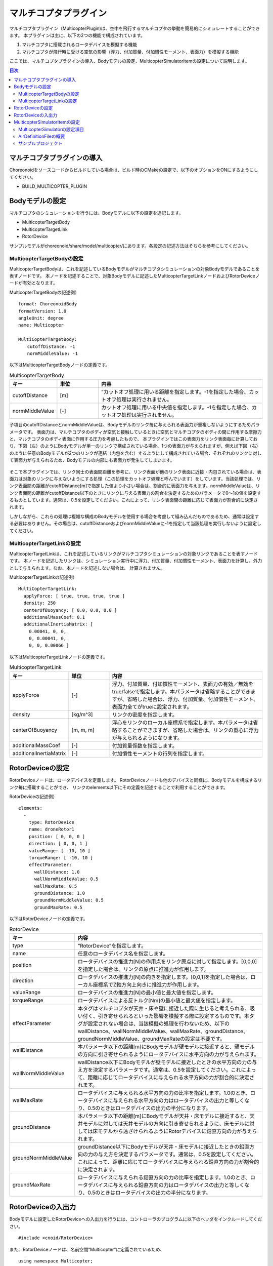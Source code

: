 マルチコプタプラグイン
======================

マルチコプタプラグイン（MulticopterPlugin)は、空中を飛行するマルチコプタの挙動を簡易的にシミュレートすることができます。
本プラグインは主に、以下の2つの機能で構成されています。

1. マルチコプタに搭載されるロータデバイスを模擬する機能
2. マルチコプタが飛行時に受ける空気の影響（浮力、付加質量、付加慣性モーメント、表面力）を模擬する機能

ここでは、マルチコプタプラグインの導入、Bodyモデルの設定、MulticopterSimulatorItemの設定について説明します。

.. contents:: 目次
   :local:

マルチコプタプラグインの導入
----------------------------

Choreonoidをソースコードからビルドしている場合は、ビルド時のCMakeの設定で、以下のオプションをONにするようにしてください。

* BUILD_MULTICOPTER_PLUGIN

Bodyモデルの設定
----------------

マルチコプタのシミュレーションを行うには、Bodyモデルに以下の設定を追記します。

* MulticopterTargetBody
* MulticopterTargetLink
* RotorDevice

サンプルモデルがchoreonoid/share/model/multicopter/にあります。各設定の記述方法はそちらを参考にしてください。

MulticopterTargetBodyの設定
^^^^^^^^^^^^^^^^^^^^^^^^^^^

MulticopterTargetBodyは、これを記述しているBodyモデルがマルチコプタシミュレーションの対象Bodyモデルであることを表すノードです。
本ノードを記述することで、対象Bodyモデルに記述したMulticopterTargetLinkノードおよびRotorDeviceノードが有効となります。

MulticopterTargetBodyの記述例） ::

 format: ChoreonoidBody
 formatVersion: 1.0
 angleUnit: degree
 name: Multicopter
 
 MultiCopterTargetBody:
 　　cutoffDistance: -1
 　　normMiddleValue: -1

以下はMulticopterTargetBodyノードの定義です。

.. csv-table:: MulticopterTargetBody
    :header: "キー", "単位", "内容"
    :widths: 16, 16, 64

    "cutoffDistance", "[m]", "”カットオフ処理に用いる距離を指定します。-1を指定した場合、カットオフ処理は実行されません。"
    "normMiddleValue", "[-]", "カットオフ処理に用いる中央値を指定します。-1を指定した場合、カットオフ処理は実行されません。"

子項目のcutoffDistanceとnormMiddleValueは、Bodyモデルのリンク毎に与えられる表面力が重複しないようにするためパラメータです。
表面力は、マルチコプタのボディが空気と接触しているときに空気とマルチコプタのボディの間に作用する摩擦力と、マルチコプタのボディ表面に作用する圧力を考慮したもので、
本プラグインではこの表面力をリンク表面毎に計算しており、下図（左）のようにBodyモデルが単一のリンクで構成されている場合、1つの表面力が与えられますが、例えば下図（右）のように任意のBodyモデルが2つのリンクが連結（内包を含む）するようにして構成されている場合、それぞれのリンクに対して表面力が与えられるため、Bodyモデルの内部にも表面力が発生してしまいます。

.. figure:: image/cutoff.png

そこで本プラグインでは、リンク同士の表面間距離を参考に、リンク表面が他のリンク表面に近接・内包されている場合は、表面力は対象のリンクに与えないようにする処理（この処理をカットオフ処理と呼んでいます）をしています。当該処理では、リンク表面間の距離がcutoffDistance[m]で指定した値より小さい場合は、割合的に表面力を与えます。normMiddleValueは、リンク表面間の距離がcutoffDistance以下のときにリンクに与える表面力の割合を決定するためのパラメータで0〜1の値を設定するものとしています。通常は、0.5を設定してください。これによって、リンク表面間の距離に応じて表面力が割合的に決定されます。

しかしながら、これらの処理は複雑な構成のBodyモデルを使用する場合を考慮して組み込んだものであるため、通常は設定する必要はありません。その場合は、cutoffDistanceおよびnormMiddleValueに-1を指定して当該処理を実行しないように設定してください。

MulticopterTargetLinkの設定
^^^^^^^^^^^^^^^^^^^^^^^^^^^

MulticopterTargetLinkは、これを記述しているリンクがマルチコプタシミュレーションの対象リンクであることを表すノードです。
本ノードを記述したリンクは、シミュレーション実行中に浮力、付加質量、付加慣性モーメント、表面力を計算し、外力として与えられます。なお、本ノードを記述しない場合は、
計算されません。

MulticopterTargetLinkの記述例） ::

 MultiCopterTargetLink:
   applyForce: [ true, true, true, true ] 
   density: 250
   centerOfBuoyancy: [ 0.0, 0.0, 0.0 ]
   additionalMassCoef: 0.1
   additionalInertiaMatrix: [
     0.00041, 0, 0,
     0, 0.00041, 0,
     0, 0, 0.00066 ]

以下はMulticopterTargetLinkノードの定義です。

.. csv-table:: MulticopterTargetLink
    :header: "キー", "単位", "内容"
    :widths: 16, 16, 64

    "applyForce", "[-]", "浮力、付加質量、付加慣性モーメント、表面力の有効／無効をtrue/falseで指定します。本パラメータは省略することができますが、省略した場合は、浮力、付加質量、付加慣性モーメント、表面力全てがtrueに設定されます。"
    "density", "[kg/m^3]", "リンクの密度を指定します。"
    "centerOfBuoyancy", "[m, m, m]", "浮心をリンクのローカル座標系で指定します。本パラメータは省略することができますが、省略した場合は、リンクの重心に浮力が与えられるようになります。"
    "additionalMassCoef", "[-]", "付加質量係数を指定します。"
    "additionalInertiaMatrix", "[-]", "付加慣性モーメントの行列を指定します。"


RotorDeviceの設定
-----------------

RotorDeviceノードは、ロータデバイスを定義します。
RotorDeviceノードも他のデバイスと同様に、Bodyモデルを構成するリンク毎に搭載することができ、
リンクのelements以下にその定義を記述することで利用することができます。

RotorDeviceの記述例） ::

 elements:
   -
     type: RotorDevice
     name: droneRotor1
     position: [ 0, 0, 0 ]
     direction: [ 0, 0, 1 ]
     valueRange: [ -10, 10 ]
     torqueRange: [ -10, 10 ]
     effectParameter:
       wallDistance: 1.0
       wallNormMiddleValue: 0.5
       wallMaxRate: 0.5
       groundDistance: 1.0
       groundNormMiddleValue: 0.5
       groundMaxRate: 0.5

以下はRotorDeviceノードの定義です。

.. csv-table:: RotorDevice
    :header: "キー", "内容"
    :widths: 16, 64

    "type", "”RotorDevice”を指定します。"
    "name", "任意のロータデバイス名を指定します。"
    "position", "ロータデバイスの推進力[N]の作用点をリンク原点に対して指定します。[0,0,0]を指定した場合は、リンクの原点に推進力が作用します。"
    "direction", "ロータデバイスの推進力[N]の向きを指定します。[0,0,1]を指定した場合は、ローカル座標系でZ軸方向上向きに推進力が作用します。"
    "valueRange", "ロータデバイスの推進力[N]の最小値と最大値を指定します。"
    "torqueRange", "ロータデバイスによる反トルク[Nm]の最小値と最大値を指定します。"
    "effectParameter", "本タグはマルチコプタが天井・床や壁に接近した際に生じると考えられる、吸い付く、引き寄せられるといった影響を模擬する際に設定するものです。本タグが設定されない場合は、当該模擬の処理を行わないため、以下のwallDistance、wallNormMiddleValue、wallMaxRate、groundDistance、groundNormMiddleValue、groundMaxRateの設定は不要です。"
    "wallDistance", "本パラメータ以下の距離[m]にBodyモデルが壁モデルに接近すると、壁モデルの方向に引き寄せられるようにロータデバイスに水平方向の力が与えられます。"
    "wallNormMiddleValue", "wallDistance以下にBodyモデルが壁モデルに接近したときの水平方向の力の与え方を決定するパラメータです。通常は、0.5を設定してください。これによって、距離に応じてロータデバイスに与えられる水平方向の力が割合的に決定されます。"
    "wallMaxRate", "ロータデバイスに与えられる水平方向の力の比率を指定します。1.0のとき、ロータデバイスに与えられる水平方向の力はロータデバイスの出力と等しくなり、0.5のときはロータデバイスの出力の半分になります。"
    "groundDistance", "本パラメータ以下の距離[m]にBodyモデルが天井・床モデルに接近すると、天井モデルに対しては天井モデルの方向に引き寄せられるように、床モデルに対しては床モデルから遠ざけられるようにRotorデバイスに鉛直方向の力が与えられます。"
    "groundNormMiddleValue", "groundDistance以下にBodyモデルが天井・床モデルに接近したときの鉛直方向の力の与え方を決定するパラメータです。通常は、0.5を設定してください。これによって、距離に応じてロータデバイスに与えられる鉛直方向の力が割合的に決定されます。"
    "groundMaxRate", "ロータデバイスに与えられる鉛直方向の力の比率を指定します。1.0のとき、ロータデバイスに与えられる鉛直方向の力はロータデバイスの出力と等しくなり、0.5のときはロータデバイスの出力の半分になります。"

RotorDeviceの入出力
-------------------

Bodyモデルに設定したRotorDeviceへの入出力を行うには、コントローラのプログラムに以下のヘッダをインクルードしてください。 ::

 #include <cnoid/RotorDevice>

また、RotorDeviceノードは、名前空間“Multicopter”に定義されているため、 ::

 using namespace Multicopter;

としておくと便利です。

次に、個々のRotorDeviceクラスのポインタを作成します。 ::

 RotorDevice* rotordevice;

次に、作成したポインタにBodyモデルに設定したRotorDeviceのポインタを格納します。以下の例では、BodyクラスのfindDeviceメソッドを使用して、“RotorDevice1”のポインタを格納しています。 ::

 rotordevice = io->body()->findDevice<RotorDevice>("RotorDevice1");

次に、ロータデバイスに推力とトルクを入力します。以下の例は、推力1.0[N]、トルク1.0[Nm]を入力しています。 ::

 rotordevice->setValue(1.0);
 rotordevice->setTorque(1.0);

最後に、 ::

 rotordevice->notifyStateChange();

を実行することで、入力した推力とトルクがシミュレーションに反映されます。


MulticopterSimulatorItemの設定
------------------------------

マルチコプタシミュレーションでは、MulticopterSimulatorItemを使用します。
メインメニューの「ファイル」-「新規」から「MulticopterSimulator」を選択し、MulticopterSimulatorItemを生成してください。デフォルトの名前は”MulticopterSimulator”となります。これをアイテムツリービュー上でシミュレータアイテムの子アイテムとして1つ配置してください。なお、マルチコプタシミュレーションはAISTシミュレータ、AGXシミュレータにのみに対応しています。

MulticopterSimulatorItemの設定例） ::

 [ ] - World
 [/]   + Multicopter
 [/]   + floor
 [ ]   + AISTSimulator
 [ ]     + MulticopterSimulatorItem

MulticopterSimulatorの設定項目
^^^^^^^^^^^^^^^^^^^^^^^^^^^^^^

マルチコプタシミュレーションを行うには、MulticopterSimulatorItemのプロパティの設定が必要です。各プロパティの内容を以下に示します。

.. csv-table::
    :header: "プロパティ", "単位", "意味"
    :widths: 16, 16, 64

    "Fluid Density", "[kg/m^3]", "空気の密度を指定します。"
    "Viscosity", "[Pa*s]", "空気の粘性を指定します。"
    "Fluid Velocity", "[m/s, m/s, m/s]", "シミュレーション空間内の定常流速(x, y, z)を指定します。"
    "Air Definition File", "[-]", "シミュレーション空間内に領域を指定して部分的に空気の密度、空気の粘性、定常流速を与える定義ファイル(AirDefinitionFile)を指定します。当該ファイルで指定した領域外は“Fluid Velocity”で設定した定常流速が与えられます。"
    "Wall Effect", "[-]", "壁に引き寄せられる効果の有効／無効を指定します。"
    "Ground Effect", "[-]", "地面効果の有効／無効を指定します。"
    "Output Parameter", "[-]", "パラメータ（位置、速度、加速度、外力）のMulticopterMonitorビューへの出力の有効／無効を指定します。"
    "Output Time Step", "[s]", "パラメータをMulticopterMonitorビューに出力する時間間隔を指定します。"

AirDefinitionFileの概要
^^^^^^^^^^^^^^^^^^^^^^^

マルチコプタシミュレーションでは、MulticopterSimulatorItemのプロパティでAirDefinitionFileを指定することで、シミュレーション空間内の任意の領域に空気の密度、空気の粘性、定常流速を与えることができます。以下の例のAirDefinitionFileでは、X方向に1[m/s]の定常流速を与えます。 ::

 AirEnvironment,1.0.0
 X,-7.5,15,1
 Y,-7.5,15,1
 Z,0,5,1
 "Index(X,Y,Z)",Density,Velocity(X),Velocity(Y),Velocity(Z),Viscosity
 "0,0,0",1.293,1,0,0,0.000017
 "1,0,0",1.293,1,0,0,0.000017
 "0,1,0",1.293,1,0,0,0.000017
 "1,1,0",1.293,1,0,0,0.000017
 "0,0,1",1.293,1,0,0,0.000017
 "1,0,1",1.293,1,0,0,0.000017
 "0,1,1",1.293,1,0,0,0.000017
 "1,1,1",1.293,1,0,0,0.000017

.. csv-table:: AirDefinitionFile
    :header: "キー", "内容"
    :widths: 16, 64

    "AirEnvironment", "ファイルのバージョンを示しています。通常、本項目の編集は必要ありません。"
    "X, Y, Z", "指定する領域の各軸方向の設定です。左から順に「グローバル座標系での基準座標[m]」、「計算格子の間隔[m]」、「計算格子の数[個]」を示しています。例では、グローバル座標(-7.5,-7.5,0)を基準点としてX方向に15[m]、Y方向に15[m]、Z方向に5[m]の空間を定義しています。"
    "Index", "計算格子の座標のインデックスです。インデックスに計算格子の間隔を掛けたものを基準点に加えたものがインデックスが指している計算格子点のグローバル座標になります。以上の例の場合では、インデックス[0,0,0]は(-7.5,-7.5,0)、インデックス[0,0,1]は(-7.5,-7.5,5)のグローバル座標での計算格子点を指しています。"
    "Density", "計算格子点に与える密度[kg/m^3]を設定します。"
    "Velocity", "計算格子点に与える速度[m/s]を設定します。"
    "Viscosity", "計算格子点に与える粘性[Pa*s]を設定します。"

.. _multicopter_plugin_sample_simulation:

サンプルプロジェクト
^^^^^^^^^^^^^^^^^^^^

マルチコプタのサンプルプロジェクトがchoreonoid/samples/Multicopterにあります。CMakeで ENABLE_SAMPLES と BUILD_SIMPLE_CONTROLLER_SAMPLES がONになっていると、関連ファイルのビルドが行われてサンプルを利用できるようになります。

クアッドコプタモデルとシンプルコントローラを用いたサンプルとして、

* QuadcopterJoystick.cnoid

があります。このサンプルでは、クアッドコプタをジョイスティック（ゲームパッド）で操作することができます。 :ref:`simulation-tank-tutorial-gamepad` をした上で、プロジェクトを読み込んでシミュレーションを開始してください。ゲームパッドと操作の対応は以下の図のようになっています。

.. figure:: image/controller.png

まず "Rotor Switch" に対応するボタンを押すとローターの回転が始まりますので、左スティックの "Up" によって機体を上昇させてみてください。

右スティックで機体を前後左右に傾けて推進させることができます。この動作については、右スティックボタン（スティックを押し込む）によって、モードを変えられるようになっています。最初に設定されているモードでは、機体の傾きを維持して、傾いている方向にずっと進んでいきます。２つ目のモードでは、スティックを操作していない間は自動的に傾きを戻して、機体が静止するようになります。右スティックボタンを押すことで、この2つのモードが交互に切り替わるようになっています。
